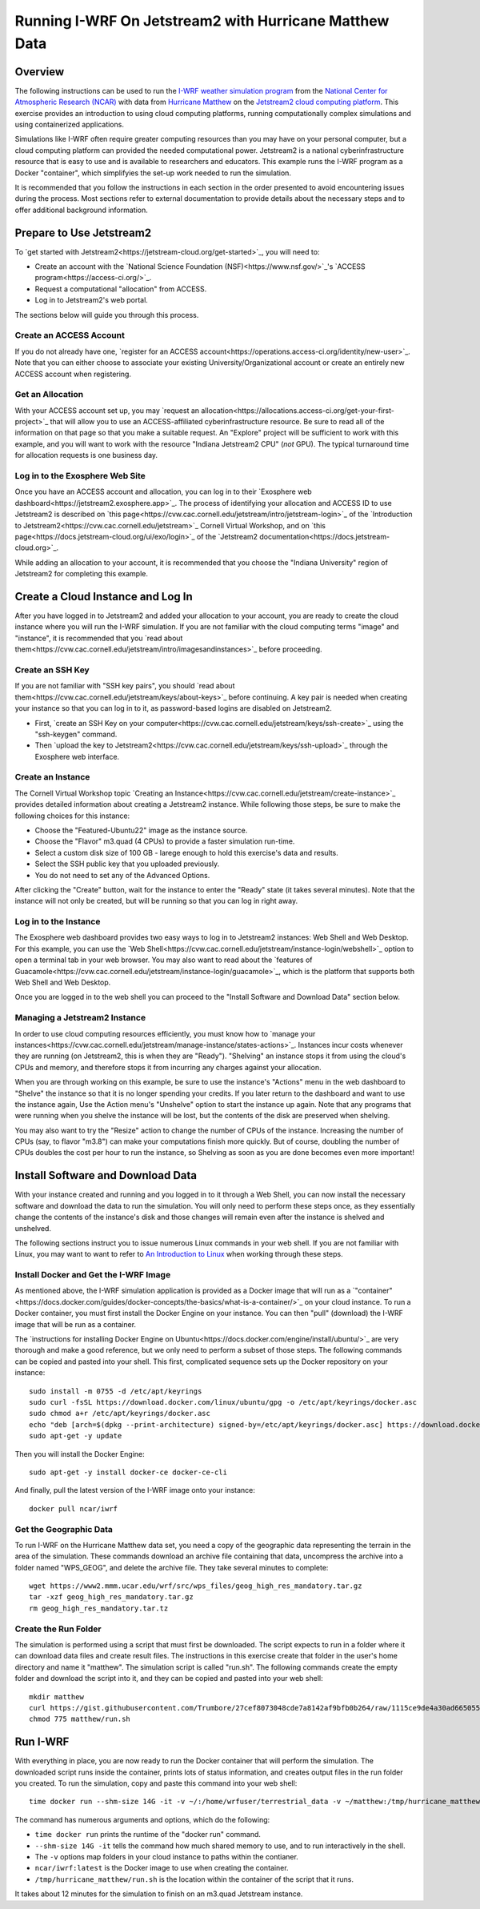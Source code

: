 Running I-WRF On Jetstream2 with Hurricane Matthew Data
****************************************************************

Overview
=================

The following instructions can be used to run
the `I-WRF weather simulation program <https://i-wrf.org>`_
from the `National Center for Atmospheric Research (NCAR) <https://ncar.ucar.edu/>`_
with data from `Hurricane Matthew <https://en.wikipedia.org/wiki/Hurricane_Matthew>`_
on the `Jetstream2 cloud computing platform <https://jetstream-cloud.org/>`_.
This exercise provides an introduction to using cloud computing platforms,
running computationally complex simulations and using containerized applications.

Simulations like I-WRF often require greater computing resources
than you may have on your personal computer,
but a cloud computing platform can provided the needed computational power.
Jetstream2 is a national cyberinfrastructure resource that is easy to use
and is available to researchers and educators.
This example runs the I-WRF program as a Docker "container",
which simplifyies the set-up work needed to run the simulation.

It is recommended that you follow the instructions in each section in the order presented
to avoid encountering issues during the process.
Most sections refer to external documentation to provide details about the necessary steps
and to offer additional background information.

Prepare to Use Jetstream2
===============================

To `get started with Jetstream2<https://jetstream-cloud.org/get-started>`_,
you will need to:

* Create an account with the `National Science Foundation (NSF)<https://www.nsf.gov/>`_'s `ACCESS program<https://access-ci.org/>`_.
* Request a computational "allocation" from ACCESS.
* Log in to Jetstream2's web portal.

The sections below will guide you through this process.

Create an ACCESS Account
--------------------------------

If you do not already have one, `register for an ACCESS account<https://operations.access-ci.org/identity/new-user>`_.
Note that you can either choose to associate your existing University/Organizational account or
create an entirely new ACCESS account when registering. 

Get an Allocation
-------------------

With your ACCESS account set up, you may `request an allocation<https://allocations.access-ci.org/get-your-first-project>`_
that will allow you to use an ACCESS-affiliated cyberinfrastructure resource.
Be sure to read all of the information on that page so that you make a suitable request.
An "Explore" project will be sufficient to work with this example,
and you will want to work with the resource "Indiana Jetstream2 CPU" (*not* GPU).
The typical turnaround time for allocation requests is one business day.

Log in to the Exosphere Web Site
------------------------------------

Once you have an ACCESS account and allocation,
you can log in to their `Exosphere web dashboard<https://jetstream2.exosphere.app>`_.
The process of identifying your allocation and ACCESS ID to use Jetstream2
is described on `this page<https://cvw.cac.cornell.edu/jetstream/intro/jetstream-login>`_ of the
`Introduction to Jetstream2<https://cvw.cac.cornell.edu/jetstream>`_ Cornell Virtual Workshop,
and on `this page<https://docs.jetstream-cloud.org/ui/exo/login>`_
of the `Jetstream2 documentation<https://docs.jetstream-cloud.org>`_.

While adding an allocation to your account, it is recommended that you choose
the "Indiana University" region of Jetstream2 for completing this example.

Create a Cloud Instance and Log In
====================================

After you have logged in to Jetstream2 and added your allocation to your account,
you are ready to create the cloud instance where you will run the I-WRF simulation.
If you are not familiar with the cloud computing terms "image" and "instance",
it is recommended that you `read about them<https://cvw.cac.cornell.edu/jetstream/intro/imagesandinstances>`_
before proceeding.

Create an SSH Key
-------------------

If you are not familiar with "SSH key pairs", you should
`read about them<https://cvw.cac.cornell.edu/jetstream/keys/about-keys>`_ before continuing.
A key pair is needed when creating your instance so that you can log in to it,
as password-based logins are disabled on Jetstream2.

* First, `create an SSH Key on your computer<https://cvw.cac.cornell.edu/jetstream/keys/ssh-create>`_ using the "ssh-keygen" command.
* Then `upload the key to Jetstream2<https://cvw.cac.cornell.edu/jetstream/keys/ssh-upload>`_ through the Exosphere web interface. 

Create an Instance
---------------------

The Cornell Virtual Workshop topic `Creating an Instance<https://cvw.cac.cornell.edu/jetstream/create-instance>`_
provides detailed information about creating a Jetstream2 instance.
While following those steps, be sure to make the following choices for this instance:

* Choose the "Featured-Ubuntu22" image as the instance source.
* Choose the "Flavor" m3.quad (4 CPUs) to provide a faster simulation run-time.
* Select a custom disk size of 100 GB - larege enough to hold this exercise's data and results.
* Select the SSH public key that you uploaded previously.
* You do not need to set any of the Advanced Options.

After clicking the "Create" button, wait for the instance to enter the "Ready" state (it takes several minutes).
Note that the instance will not only be created, but will be running so that you can log in right away.

Log in to the Instance
-----------------------------

The Exosphere web dashboard provides two easy ways to log in to Jetstream2 instances: Web Shell and Web Desktop.
For this example, you can use the `Web Shell<https://cvw.cac.cornell.edu/jetstream/instance-login/webshell>`_ option
to open a terminal tab in your web browser.
You may also want to read about the `features of Guacamole<https://cvw.cac.cornell.edu/jetstream/instance-login/guacamole>`_,
which is the platform that supports both Web Shell and Web Desktop.

Once you are logged in to the web shell you can proceed to the
"Install Software and Download Data" section below.

Managing a Jetstream2 Instance
------------------------------------

In order to use cloud computing resources efficiently, you must know how to
`manage your instances<https://cvw.cac.cornell.edu/jetstream/manage-instance/states-actions>`_.
Instances incur costs whenever they are running (on Jetstream2, this is when they are "Ready").
"Shelving" an instance stops it from using the cloud's CPUs and memory,
and therefore stops it from incurring any charges against your allocation.

When you are through working on this example,
be sure to use the instance's "Actions" menu in the web dashboard to
"Shelve" the instance so that it is no longer spending your credits.
If you later return to the dashboard and want to use the instance again,
Use the Action menu's "Unshelve" option to start the instance up again.
Note that any programs that were running when you shelve the instance will be lost,
but the contents of the disk are preserved when shelving.

You may also want to try the "Resize" action to change the number of CPUs of the instance.
Increasing the number of CPUs (say, to flavor "m3.8") can make your computations finish more quickly.
But of course, doubling the number of CPUs doubles the cost per hour to run the instance,
so Shelving as soon as you are done becomes even more important!

Install Software and Download Data
=====================================

With your instance created and running and you logged in to it through a Web Shell,
you can now install the necessary software and download the data to run the simulation.
You will only need to perform these steps once,
as they essentially change the contents of the instance's disk
and those changes will remain even after the instance is shelved and unshelved.

The following sections instruct you to issue numerous Linux commands in your web shell.
If you are not familiar with Linux, you may want to want to refer to
`An Introduction to Linux <https://cvw.cac.cornell.edu/Linux>`_ when working through these steps.

Install Docker and Get the I-WRF Image
-----------------------------------------

As mentioned above, the I-WRF simulation application is provided as a Docker image that will run as a
`"container"<https://docs.docker.com/guides/docker-concepts/the-basics/what-is-a-container/>`_
on your cloud instance.
To run a Docker container, you must first install the Docker Engine on your instance.
You can then "pull" (download) the I-WRF image that will be run as a container.

The `instructions for installing Docker Engine on Ubuntu<https://docs.docker.com/engine/install/ubuntu/>`_
are very thorough and make a good reference, but we only need to perform a subset of those steps.
The following commands can be copied and pasted into your shell.
This first, complicated sequence sets up the Docker repository on your instance::

    sudo install -m 0755 -d /etc/apt/keyrings
    sudo curl -fsSL https://download.docker.com/linux/ubuntu/gpg -o /etc/apt/keyrings/docker.asc
    sudo chmod a+r /etc/apt/keyrings/docker.asc
    echo "deb [arch=$(dpkg --print-architecture) signed-by=/etc/apt/keyrings/docker.asc] https://download.docker.com/linux/ubuntu $(. /etc/os-release && echo "$VERSION_CODENAME") stable" | sudo tee /etc/apt/sources.list.d/docker.list > /dev/null
    sudo apt-get -y update

Then you will install the Docker Engine::

    sudo apt-get -y install docker-ce docker-ce-cli

And finally, pull the latest version of the I-WRF image onto your instance::

    docker pull ncar/iwrf

Get the Geographic Data
----------------------------

To run I-WRF on the Hurricane Matthew data set, you need a copy of the
geographic data representing the terrain in the area of the simulation.
These commands download an archive file containing that data,
uncompress the archive into a folder named "WPS_GEOG", and delete the archive file.
They take several minutes to complete::

    wget https://www2.mmm.ucar.edu/wrf/src/wps_files/geog_high_res_mandatory.tar.gz
    tar -xzf geog_high_res_mandatory.tar.gz
    rm geog_high_res_mandatory.tar.tz

Create the Run Folder
-------------------------

The simulation is performed using a script that must first be downloaded.
The script expects to run in a folder where it can download data files and create result files.
The instructions in this exercise create that folder in the user's home directory and name it "matthew".
The simulation script is called "run.sh".
The following commands create the empty folder and download the script into it,
and they can be copied and pasted into your web shell::

    mkdir matthew
    curl https://gist.githubusercontent.com/Trumbore/27cef8073048cde7a8142af9bfb0b264/raw/1115ce9de4a30ad665055ed323c40a4e7aa411b2/run.sh > matthew/run.sh
    chmod 775 matthew/run.sh

Run I-WRF
===========

With everything in place, you are now ready to run the Docker container that will perform the simulation.
The downloaded script runs inside the container, prints lots of status information,
and creates output files in the run folder you created.
To run the simulation, copy and paste this command into your web shell::

    time docker run --shm-size 14G -it -v ~/:/home/wrfuser/terrestrial_data -v ~/matthew:/tmp/hurricane_matthew ncar/iwrf:latest /tmp/hurricane_matthew/run.sh

The command has numerous arguments and options, which do the following:

* ``time docker run`` prints the runtime of the "docker run" command.
* ``--shm-size 14G -it`` tells the command how much shared memory to use, and to run interactively in the shell.
* The ``-v`` options map folders in your cloud instance to paths within the contianer.
* ``ncar/iwrf:latest`` is the Docker image to use when creating the container.
* ``/tmp/hurricane_matthew/run.sh`` is the location within the container of the script that it runs.

It takes about 12 minutes for the simulation to finish on an m3.quad Jetstream instance.

